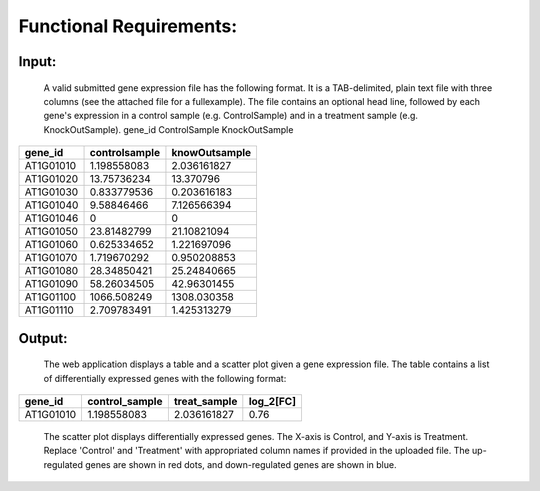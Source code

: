 Functional Requirements:
========================


Input:
------
    A valid submitted gene expression file has the following format. It is a TAB-delimited,
    plain text file with three columns (see the attached file for a fullexample). The file
    contains an optional head line, followed by each gene's expression in a control sample
    (e.g. ControlSample) and in a treatment sample (e.g. KnockOutSample).
    gene_id ControlSample KnockOutSample

+-------------+-------------+-------------+
| gene_id     |controlsample|knowOutsample|
+=============+=============+=============+
| AT1G01010   | 1.198558083 | 2.036161827 |
+-------------+-------------+-------------+
| AT1G01020   | 13.75736234 | 13.370796   |
+-------------+-------------+-------------+
| AT1G01030   | 0.833779536 |0.203616183  |
+-------------+-------------+-------------+
| AT1G01040   | 9.58846466  |7.126566394  |
+-------------+-------------+-------------+
| AT1G01046   |      0      | 0           |
+-------------+-------------+-------------+
| AT1G01050   | 23.81482799 | 21.10821094 |
+-------------+-------------+-------------+
| AT1G01060   | 0.625334652 | 1.221697096 |
+-------------+-------------+-------------+
| AT1G01070   | 1.719670292 | 0.950208853 |
+-------------+-------------+-------------+
| AT1G01080   | 28.34850421 | 25.24840665 |
+-------------+-------------+-------------+
| AT1G01090   | 58.26034505 | 42.96301455 |
+-------------+-------------+-------------+
| AT1G01100   | 1066.508249 | 1308.030358 |
+-------------+-------------+-------------+
| AT1G01110   | 2.709783491 | 1.425313279 |
+-------------+-------------+-------------+

Output:
-------
    The web application displays a table and a scatter plot given a gene expression file.
    The table contains a list of differentially expressed genes with the following format:

===========  ================  ================  ===========
  gene_id     control_sample     treat_sample      log_2[FC]
===========  ================  ================  ===========
 AT1G01010      1.198558083       2.036161827        0.76
===========  ================  ================  ===========

    The scatter plot displays differentially expressed genes. The X-axis is Control, and
    Y-axis is Treatment.
    Replace 'Control' and 'Treatment' with appropriated column names if provided in the
    uploaded file. The up-regulated genes are shown in red dots, and down-regulated genes
    are shown in blue.

.. image:: /image/2.jpg

